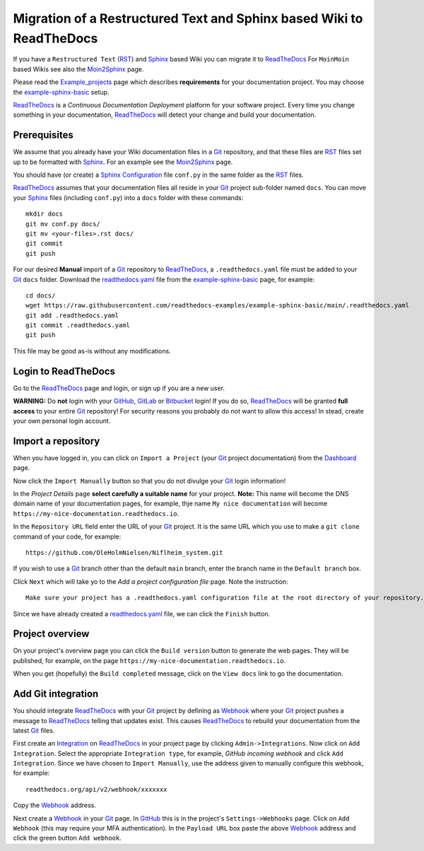=============================================================================
Migration of a Restructured Text and Sphinx based Wiki to ReadTheDocs
=============================================================================

If you have a ``Restructured Text`` (RST_) and Sphinx_ based Wiki you can migrate it to ReadTheDocs_ 
For ``MoinMoin`` based Wikis see also the Moin2Sphinx_ page.

Please read the Example_projects_ page which describes **requirements** for your documentation project.
You may choose the example-sphinx-basic_ setup.

ReadTheDocs_ is a *Continuous Documentation Deployment* platform for your software project.
Every time you change something in your documentation, ReadTheDocs_ will detect your change and build your documentation.

.. _Sphinx: https://www.sphinx-doc.org/en/master/
.. _RST: https://docutils.sourceforge.io/rst.html
.. _ReadTheDocs: https://readthedocs.org/
.. _Moin2Sphinx: https://github.com/OleHolmNielsen/Moin2Sphinx
.. _Example_projects: https://docs.readthedocs.io/en/stable/examples.html
.. _example-sphinx-basic: https://github.com/readthedocs-examples/example-sphinx-basic/

Prerequisites
---------------

We assume that you already have your Wiki documentation files in a Git_ repository,
and that these files are RST_ files set up to be formatted with Sphinx_.
For an example see the Moin2Sphinx_ page.

You should have (or create) a Sphinx_ Configuration_ file ``conf.py`` in the same folder as the RST_ files.

ReadTheDocs_ assumes that your documentation files all reside in your Git_ project sub-folder named ``docs``.
You can move your Sphinx_ files (including ``conf.py``) into a ``docs`` folder with these commands::

  mkdir docs
  git mv conf.py docs/
  git mv <your-files>.rst docs/
  git commit
  git push

For our desired **Manual** import of a Git_ repository to ReadTheDocs_, a ``.readthedocs.yaml`` file 
must be added to your Git_ ``docs`` folder.
Download the readthedocs.yaml_ file from the example-sphinx-basic_ page, for example::

  cd docs/
  wget https://raw.githubusercontent.com/readthedocs-examples/example-sphinx-basic/main/.readthedocs.yaml
  git add .readthedocs.yaml
  git commit .readthedocs.yaml
  git push

This file may be good as-is without any modifications.

.. _Git: https://en.wikipedia.org/wiki/Git
.. _Configuration: https://www.sphinx-doc.org/en/master/usage/configuration.html
.. _readthedocs.yaml: https://github.com/readthedocs-examples/example-sphinx-basic/blob/main/.readthedocs.yaml

Login to ReadTheDocs
--------------------------

Go to the ReadTheDocs_ page and login, or sign up if you are a new user.

**WARNING:** Do **not** login with your GitHub_, GitLab_ or Bitbucket_ login!
If you do so, ReadTheDocs_ will be granted **full access** to your entire Git_ repository!
For security reasons you probably do not want to allow this access!
In stead, create your own personal login account.

.. _GitHub: https://github.com/
.. _GitLab: https://about.gitlab.com/
.. _Bitbucket: https://bitbucket.org/product/guides/getting-started/overview#bitbucket-software-hosting-options

Import a repository
--------------------------

When you have logged in, you can click on ``Import a Project`` (your Git_ project documentation)
from the Dashboard_ page.

Now click the ``Import Manually`` button so that you do not divulge your Git_ login information!

In the *Project Details* page **select carefully a suitable name** for your project.
**Note:** This name will become the DNS domain name of your documentation pages,
for example, thje name ``My nice documentation`` will become ``https://my-nice-documentation.readthedocs.io``.

In the ``Repository URL`` field enter the URL of your Git_ project.
It is the same URL which you use to make a ``git clone`` command of your code,
for example::

  https://github.com/OleHolmNielsen/Niflheim_system.git

If you wish to use a Git_ branch other than the default ``main`` branch,
enter the branch name in the ``Default branch`` box.

Click ``Next`` which will take yo to the *Add a project configuration file* page.
Note the instruction::

  Make sure your project has a .readthedocs.yaml configuration file at the root directory of your repository. 

Since we have already created a readthedocs.yaml_ file, we can click the ``Finish`` button.

.. _Dashboard: https://readthedocs.org/dashboard/

Project overview
-------------------

On your project's overview page you can click the ``Build version`` button to generate the web pages.
They will be published, for example, on the page ``https://my-nice-documentation.readthedocs.io``.

When you get (hopefully) the ``Build completed`` message,
click on the ``View docs`` link to go the documentation.

Add Git integration
---------------------

You should integrate ReadTheDocs_ with your Git_ project by defining as Webhook_
where your Git_ project pushes a message to ReadTheDocs_ telling that updates exist.
This causes ReadTheDocs_ to rebuild your documentation from the latest Git_ files.

First create an Integration_ on ReadTheDocs_ in your project page by clicking ``Admin->Integrations``.
Now click on ``Add Integration``.
Select the appropriate ``Integration type``, for example, *GitHub incoming webhook*
and click ``Add Integration``.
Since we have chosen to ``Import Manually``,
use the address given to manually configure this webhook, for example::

  readthedocs.org/api/v2/webhook/xxxxxxx

Copy the Webhook_ address.

Next create a Webhook_ in your Git_ page.
In GitHub_ this is in the project's ``Settings->Webhooks`` page.
Click on ``Add Webhook`` (this may require your MFA authentication).
In the ``Payload URL`` box paste the above Webhook_ address and click
the green button ``Add webhook``.

.. _Webhook: https://en.wikipedia.org/wiki/Webhook
.. _Integration: https://docs.readthedocs.io/en/stable/integrations.html
